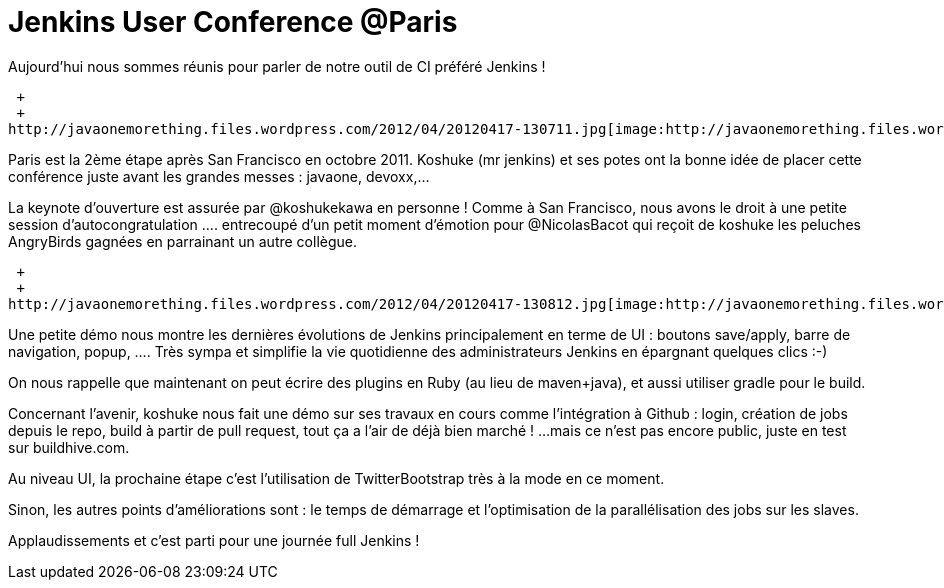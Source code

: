 = Jenkins User Conference @Paris
:published_at: 2012-04-17

Aujourd'hui nous sommes réunis pour parler de notre outil de CI préféré Jenkins !

 +
 +
http://javaonemorething.files.wordpress.com/2012/04/20120417-130711.jpg[image:http://javaonemorething.files.wordpress.com/2012/04/20120417-130711.jpg[20120417-130711.jpg]]

Paris est la 2ème étape après San Francisco en octobre 2011. Koshuke (mr jenkins) et ses potes ont la bonne idée de placer cette conférence juste avant les grandes messes : javaone, devoxx,...

La keynote d'ouverture est assurée par @koshukekawa en personne ! Comme à San Francisco, nous avons le droit à une petite session d'autocongratulation .... entrecoupé d'un petit moment d'émotion pour @NicolasBacot qui reçoit de koshuke les peluches AngryBirds gagnées en parrainant un autre collègue.

 +
 +
http://javaonemorething.files.wordpress.com/2012/04/20120417-130812.jpg[image:http://javaonemorething.files.wordpress.com/2012/04/20120417-130812.jpg[20120417-130812.jpg]]

Une petite démo nous montre les dernières évolutions de Jenkins principalement en terme de UI : boutons save/apply, barre de navigation, popup, .... Très sympa et simplifie la vie quotidienne des administrateurs Jenkins en épargnant quelques clics :-)

On nous rappelle que maintenant on peut écrire des plugins en Ruby (au lieu de maven+java), et aussi utiliser gradle pour le build.

Concernant l'avenir, koshuke nous fait une démo sur ses travaux en cours comme l'intégration à Github : login, création de jobs depuis le repo, build à partir de pull request, tout ça a l'air de déjà bien marché ! ...mais ce n'est pas encore public, juste en test sur buildhive.com.

Au niveau UI, la prochaine étape c'est l'utilisation de TwitterBootstrap très à la mode en ce moment.

Sinon, les autres points d'améliorations sont : le temps de démarrage et l'optimisation de la parallélisation des jobs sur les slaves.

Applaudissements et c'est parti pour une journée full Jenkins !
